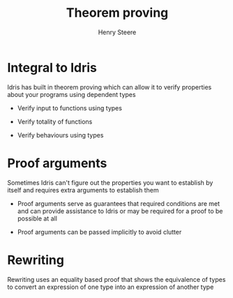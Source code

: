 #+TITLE:  Theorem proving
#+AUTHOR: Henry Steere

* Integral to Idris

  Idris has built in theorem proving which can allow it to verify properties about
  your programs using dependent types

  - Verify input to functions using types

  - Verify totality of functions

  - Verify behaviours using types
  
* Proof arguments

  Sometimes Idris can't figure out the properties you want to establish by itself
  and requires extra arguments to establish them

  - Proof arguments serve as guarantees that required conditions are met and 
    can provide assistance to Idris or may be required for a proof to be possible at all

  - Proof arguments can be passed implicitly to avoid clutter

* Rewriting 

  Rewriting uses an equality based proof that shows the equivalence of types to convert an
  expression of one type into an expression of another type

    
  
